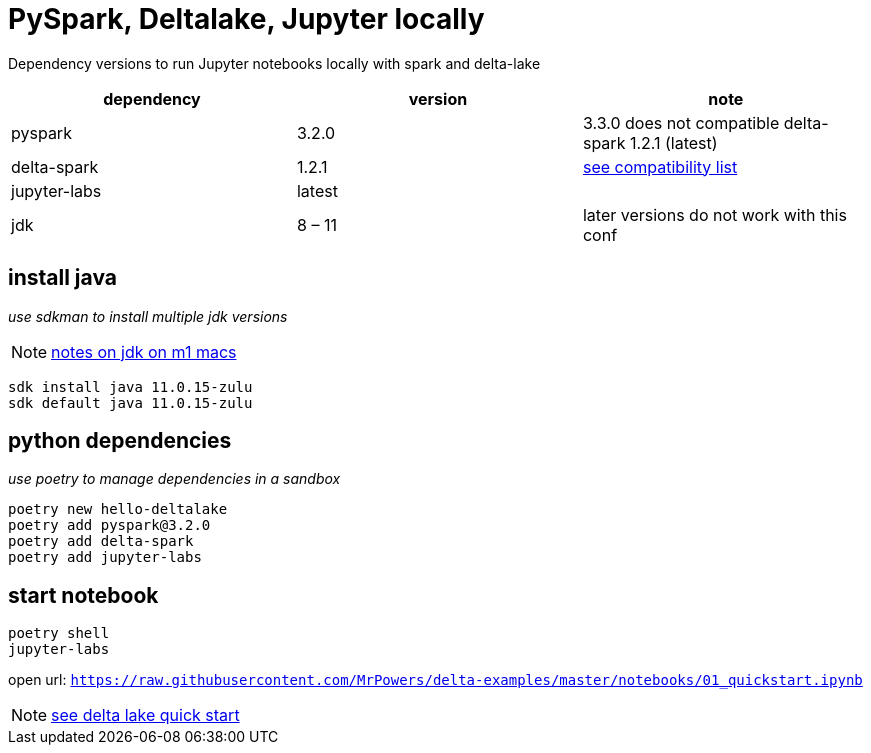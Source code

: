 = PySpark, Deltalake, Jupyter locally

Dependency versions to run Jupyter notebooks locally with spark and delta-lake

|===
| dependency | version | note

| pyspark
| 3.2.0
| 3.3.0 does not compatible delta-spark 1.2.1 (latest)

| delta-spark
| 1.2.1
| https://docs.delta.io/latest/releases.html[see compatibility list]

| jupyter-labs
| latest
| 

| jdk
| 8 – 11
| later versions do not work with this conf

|===

== install java
_use sdkman to install multiple jdk versions_

NOTE: https://itnext.io/how-to-install-x86-and-arm-jdks-on-the-mac-m1-apple-silicon-using-sdkman-872a5adc050d[notes on jdk on m1 macs]

[source, bash]
----
sdk install java 11.0.15-zulu
sdk default java 11.0.15-zulu
----

== python dependencies
_use poetry to manage dependencies in a sandbox_

[source, bash]
----
poetry new hello-deltalake
poetry add pyspark@3.2.0
poetry add delta-spark
poetry add jupyter-labs
----

== start notebook

[source, bash]
----
poetry shell
jupyter-labs
----

open url: `https://raw.githubusercontent.com/MrPowers/delta-examples/master/notebooks/01_quickstart.ipynb`

NOTE: https://docs.delta.io/latest/quick-start.html[see delta lake quick start]
